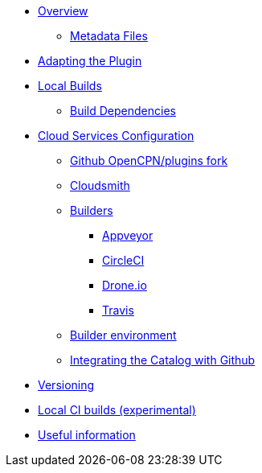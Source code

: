 * xref:Overview.adoc[Overview]
** xref:Metadata-Flow.adoc[Metadata Files]
* xref:Plugin-Adaptation.adoc[Adapting the Plugin]
* xref:usage.adoc[Local Builds]
** xref:Local-Build.adoc[Build Dependencies]
* xref:InstallConfigure.adoc[Cloud Services Configuration]
** xref:InstallConfigure/GithubPreps.adoc[Github OpenCPN/plugins fork]
** xref:InstallConfigure/Cloudsmith.adoc[Cloudsmith]
** xref:InstallConfigure/Builders/IntroBuilders.adoc[Builders]
*** xref:InstallConfigure/Builders/Appveyor.adoc[Appveyor]
*** xref:InstallConfigure/Builders/CircleCI.adoc[CircleCI]
*** xref:InstallConfigure/Builders/Drone.adoc[Drone.io]
*** xref:InstallConfigure/Builders/Travis.adoc[Travis]
** xref:InstallConfigure/BuilderEnv.adoc[Builder environment]
** xref:InstallConfigure/Catalog-Github-Integration.adoc[Integrating the Catalog with Github]
* xref:Versioning.adoc[Versioning]
* xref:Local-ci-build.adoc[Local CI builds (experimental)]
* xref:Useful-Stuff.adoc[Useful information]

